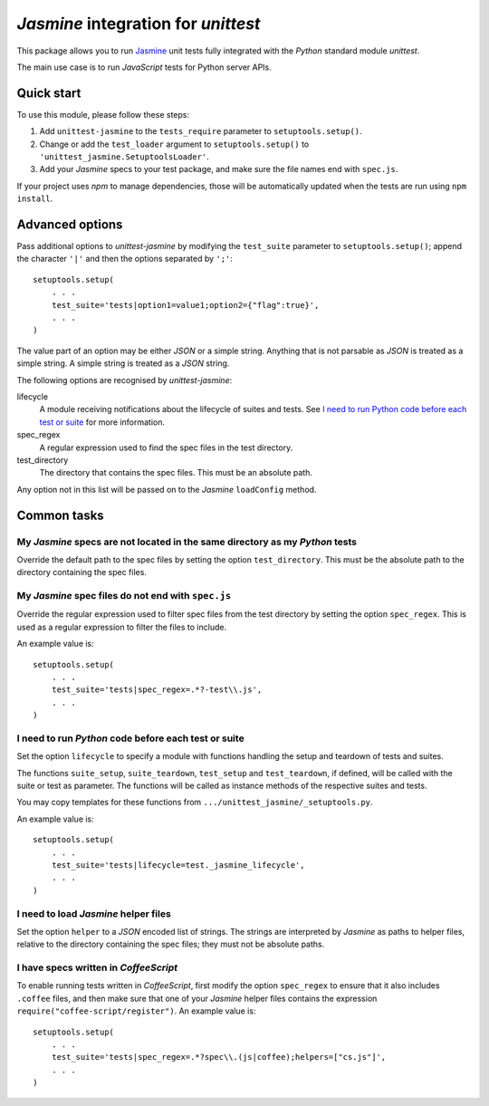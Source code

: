 *Jasmine* integration for *unittest*
====================================

This package allows you to run `Jasmine <http://jasmine.github.io/>`_ unit
tests fully integrated with the *Python* standard module *unittest*.

The main use case is to run *JavaScript* tests for Python server APIs.


Quick start
-----------

To use this module, please follow these steps:

1. Add ``unittest-jasmine`` to the ``tests_require`` parameter to
   ``setuptools.setup()``.
2. Change or add the ``test_loader`` argument to ``setuptools.setup()`` to
   ``'unittest_jasmine.SetuptoolsLoader'``.
3. Add your *Jasmine* specs to your test package, and make sure the file names
   end with ``spec.js``.

If your project uses *npm* to manage dependencies, those will be automatically
updated when the tests are run using ``npm install``.


Advanced options
----------------

Pass additional options to *unittest-jasmine* by modifying the ``test_suite``
parameter to ``setuptools.setup()``; append the character ``'|'`` and then
the options separated by ``';'``::

    setuptools.setup(
        . . .
        test_suite='tests|option1=value1;option2={"flag":true}',
        . . .
    )

The value part of an option may be either *JSON* or a simple string. Anything
that is not parsable as *JSON* is treated as a simple string. A simple string
is treated as a *JSON* string.

The following options are recognised by *unittest-jasmine*:

lifecycle
    A module receiving notifications about the lifecycle of suites and tests.
    See `I need to run Python code before each test or suite`_ for more
    information.

spec_regex
    A regular expression used to find the spec files in the test directory.

test_directory
    The directory that contains the spec files. This must be an absolute path.

Any option not in this list will be passed on to the *Jasmine* ``loadConfig``
method.


Common tasks
------------


My *Jasmine* specs are not located in the same directory as my *Python* tests
~~~~~~~~~~~~~~~~~~~~~~~~~~~~~~~~~~~~~~~~~~~~~~~~~~~~~~~~~~~~~~~~~~~~~~~~~~~~~

Override the default path to the spec files by setting the option
``test_directory``. This must be the absolute path to the directory containing
the spec files.


My *Jasmine* spec files do not end with ``spec.js``
~~~~~~~~~~~~~~~~~~~~~~~~~~~~~~~~~~~~~~~~~~~~~~~~~~~

Override the regular expression used to filter spec files from the test
directory by setting the option ``spec_regex``. This is used as a regular
expression to filter the files to include.

An example value is::

    setuptools.setup(
        . . .
        test_suite='tests|spec_regex=.*?-test\\.js',
        . . .
    )


I need to run *Python* code before each test or suite
~~~~~~~~~~~~~~~~~~~~~~~~~~~~~~~~~~~~~~~~~~~~~~~~~~~~~

Set the option ``lifecycle`` to specify a module with functions handling the
setup and teardown of tests and suites.

The functions ``suite_setup``, ``suite_teardown``, ``test_setup`` and
``test_teardown``, if defined, will be called with the suite or test as
parameter. The functions will be called as instance methods of the respective
suites and tests.

You may copy templates for these functions from
``.../unittest_jasmine/_setuptools.py``.

An example value is::

    setuptools.setup(
        . . .
        test_suite='tests|lifecycle=test._jasmine_lifecycle',
        . . .
    )


I need to load *Jasmine* helper files
~~~~~~~~~~~~~~~~~~~~~~~~~~~~~~~~~~~~~

Set the option ``helper`` to a *JSON* encoded list of strings. The strings are
interpreted by *Jasmine* as paths to helper files, relative to the directory
containing the spec files; they must not be absolute paths.


I have specs written in *CoffeeScript*
~~~~~~~~~~~~~~~~~~~~~~~~~~~~~~~~~~~~~~

To enable running tests written in *CoffeeScript*, first modify the option
``spec_regex`` to ensure that it also includes ``.coffee`` files, and then make
sure that one of your *Jasmine* helper files contains the expression
``require("coffee-script/register")``. An example value is::

    setuptools.setup(
        . . .
        test_suite='tests|spec_regex=.*?spec\\.(js|coffee);helpers=["cs.js"]',
        . . .
    )
